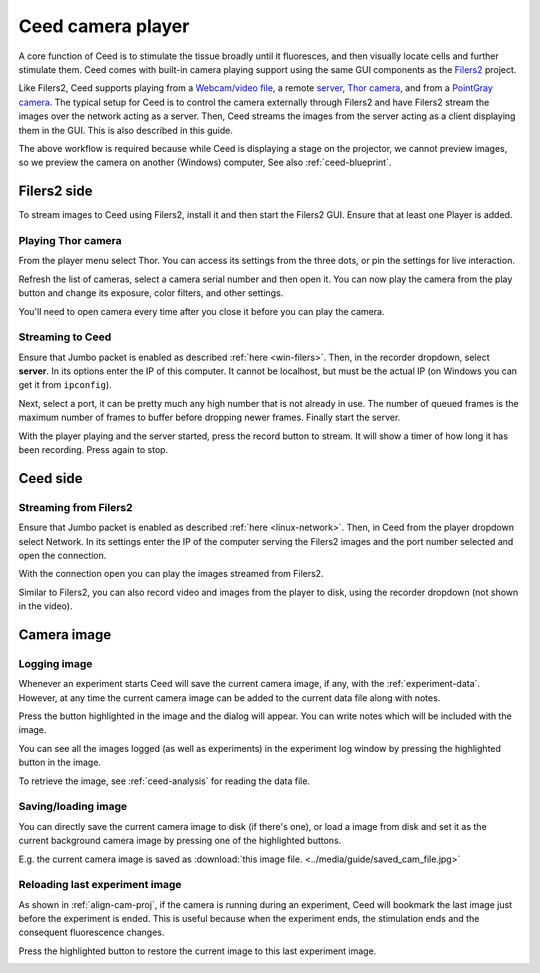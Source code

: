 Ceed camera player
==================

A core function of Ceed is to stimulate the tissue broadly until it fluoresces,
and then visually locate cells and further stimulate them. Ceed comes with
built-in camera playing support using the same GUI components as the
`Filers2 <https://matham.github.io/filers2/index.html>`_ project.

Like Filers2, Ceed supports playing from a
`Webcam/video file <https://matham.github.io/filers2/guide/player_types.html#webcam-or-video-file-stream>`_,
a remote `server <https://matham.github.io/filers2/guide/player_types.html#network>`_,
`Thor camera <https://matham.github.io/filers2/guide/player_types.html#thor>`_, and from a
`PointGray camera <https://matham.github.io/filers2/guide/player_types.html#pointgray>`_. The typical setup
for Ceed is to control the camera externally through Filers2 and have Filers2 stream the images over the network
acting as a server. Then, Ceed streams the images from the server acting as a client displaying them in
the GUI. This is also described in this guide.

The above workflow is required because while Ceed is displaying a stage on the projector,
we cannot preview images, so we preview the camera on another (Windows) computer,
See also :ref:`ceed-blueprint`.

Filers2 side
------------

To stream images to Ceed using Filers2, install it and then start the Filers2 GUI.
Ensure that at least one Player is added.

Playing Thor camera
^^^^^^^^^^^^^^^^^^^

From the player menu select Thor. You can access its settings from the three dots, or
pin the settings for live interaction.

Refresh the list of cameras, select a camera serial number and then open it. You can
now play the camera from the play button and change its exposure, color filters,
and other settings.

You'll need to open camera every time after you close it before you can play the camera.

.. video:: ../media/guide/filers_play_thor.webm

Streaming to Ceed
^^^^^^^^^^^^^^^^^

Ensure that Jumbo packet is enabled as described :ref:`here <win-filers>`.
Then, in the recorder dropdown, select **server**. In its options enter the IP of this
computer. It cannot be localhost, but must be the actual IP (on Windows you can get it from
``ipconfig``).

Next, select a port, it can be pretty much any high number that is not already in use.
The number of queued frames is the maximum number of frames to buffer before dropping
newer frames. Finally start the server.

With the player playing and the server started, press the record button to stream. It will show
a timer of how long it has been recording. Press again to stop.

.. video:: ../media/guide/filers_record_server.webm

Ceed side
---------

Streaming from Filers2
^^^^^^^^^^^^^^^^^^^^^^

Ensure that Jumbo packet is enabled as described :ref:`here <linux-network>`.
Then, in Ceed from the player dropdown select Network. In its settings enter the
IP of the computer serving the Filers2 images and the port number selected
and open the connection.

With the connection open you can play the images streamed from Filers2.

Similar to Filers2, you can also record video and images from the player
to disk, using the recorder dropdown (not shown in the video).

.. video:: ../media/guide/play_from_network.webm

Camera image
------------

Logging image
^^^^^^^^^^^^^

Whenever an experiment starts Ceed will save the current camera image, if any, with the
:ref:`experiment-data`. However, at any time the current camera image can be added to the
current data file along with notes.

Press the button highlighted in the image and the dialog will appear. You can write
notes which will be included with the image.

.. image:: ../media/guide/log_image.png

You can see all the images logged (as well as experiments) in the experiment log
window by pressing the highlighted button in the image.

.. image:: ../media/guide/image_log_window.png

To retrieve the image, see :ref:`ceed-analysis` for reading the data file.

Saving/loading image
^^^^^^^^^^^^^^^^^^^^

You can directly save the current camera image to disk (if there's one), or load a
image from disk and set it as the current background camera image by pressing one
of the highlighted buttons.

.. image:: ../media/guide/down_up_image.png

E.g. the current camera image is saved as
:download:`this image file. <../media/guide/saved_cam_file.jpg>`

.. _reload-last:

Reloading last experiment image
^^^^^^^^^^^^^^^^^^^^^^^^^^^^^^^

As shown in :ref:`align-cam-proj`, if the camera is running during an experiment,
Ceed will bookmark the last image just before the experiment is ended. This is
useful because when the experiment ends, the stimulation ends and the consequent
fluorescence changes.

Press the highlighted button to restore the current image to this last
experiment image.

.. image:: ../media/guide/reset_image.png
